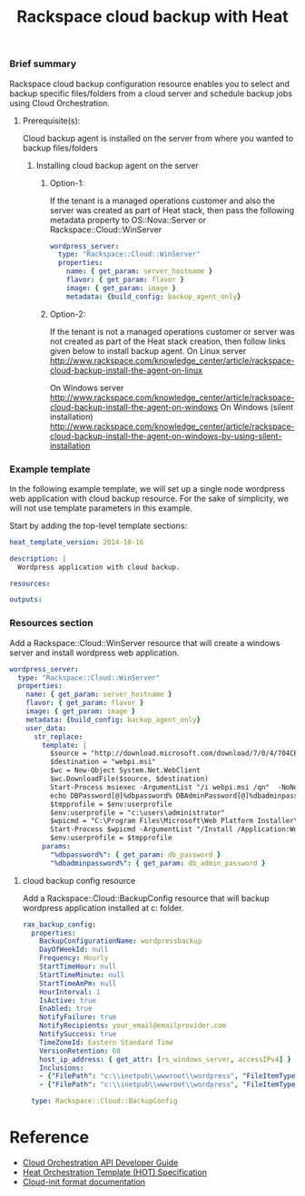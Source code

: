 #+TITLE: Rackspace cloud backup with Heat

*** Brief summary

Rackspace cloud backup configuration resource enables you to select and
backup specific files/folders from a cloud server and schedule backup jobs
using Cloud Orchestration.

**** Prerequisite(s):
Cloud backup agent is installed on the server from where you wanted to backup files/folders

***** Installing cloud backup agent on the server
****** Option-1:
If the tenant is a managed operations customer and also the server
was created as part of Heat stack, then pass the following metadata property to
OS::Nova::Server or Rackspace::Cloud::WinServer

#+BEGIN_SRC yaml
  wordpress_server:
    type: "Rackspace::Cloud::WinServer"
    properties:
      name: { get_param: server_hostname }
      flavor: { get_param: flavor }
      image: { get_param: image }
      metadata: {build_config: backup_agent_only}
#+END_SRC

****** Option-2:
If the tenant is not a managed operations customer or server was not created
as part of the Heat stack creation, then follow links given below to install backup agent.
On Linux server
http://www.rackspace.com/knowledge_center/article/rackspace-cloud-backup-install-the-agent-on-linux

On Windows server
http://www.rackspace.com/knowledge_center/article/rackspace-cloud-backup-install-the-agent-on-windows
On Windows (silent installation)
http://www.rackspace.com/knowledge_center/article/rackspace-cloud-backup-install-the-agent-on-windows-by-using-silent-installation

*** Example template

In the following example template, we will set up a single node wordpress
web application with cloud backup resource.  For the sake of simplicity,
we will not use template parameters in this example.

Start by adding the top-level template sections:

#+BEGIN_SRC yaml
heat_template_version: 2014-10-16

description: |
  Wordpress application with cloud backup.

resources:

outputs:

#+END_SRC

*** Resources section

Add a Rackspace::Cloud::WinServer resource that will create a windows server
and install wordpress web application.

#+BEGIN_SRC yaml
  wordpress_server:
    type: "Rackspace::Cloud::WinServer"
    properties:
      name: { get_param: server_hostname }
      flavor: { get_param: flavor }
      image: { get_param: image }
      metadata: {build_config: backup_agent_only}
      user_data:
        str_replace:
          template: |
            $source = "http://download.microsoft.com/download/7/0/4/704CEB4C-9F42-4962-A2B0-5C84B0682C7A/WebPlatformInstaller_amd64_en-US.msi"
            $destination = "webpi.msi"
            $wc = New-Object System.Net.WebClient
            $wc.DownloadFile($source, $destination)
            Start-Process msiexec -ArgumentList "/i webpi.msi /qn"  -NoNewWindow -Wait
            echo DBPassword[@]%dbpassword% DBAdminPassword[@]%dbadminpassword% > test.app
            $tmpprofile = $env:userprofile
            $env:userprofile = "c:\users\administrator"
            $wpicmd = "C:\Program Files\Microsoft\Web Platform Installer\WebPICMD.exe"
            Start-Process $wpicmd -ArgumentList "/Install /Application:Wordpress@test.app /MySQLPassword:%dbadminpassword% /AcceptEULA /Log:.\wpi.log"  -NoNewWindow -Wait
            $env:userprofile = $tmpprofile
          params:
            "%dbpassword%": { get_param: db_password }
            "%dbadminpassword%": { get_param: db_admin_password }
#+END_SRC

**** cloud backup config resource
Add a Rackspace::Cloud::BackupConfig resource that will backup
wordpress application installed at c:\inetpub\wwwroot\wordpress folder.

#+BEGIN_SRC yaml
  rax_backup_config:
    properties:
      BackupConfigurationName: wordpressbackup
      DayOfWeekId: null
      Frequency: Hourly
      StartTimeHour: null
      StartTimeMinute: null
      StartTimeAmPm: null
      HourInterval: 1
      IsActive: true
      Enabled: true
      NotifyFailure: true
      NotifyRecipients: your_email@emailprovider.com
      NotifySuccess: true
      TimeZoneId: Eastern Standard Time
      VersionRetention: 60
      host_ip_address: { get_attr: [rs_windows_server, accessIPv4] }
      Inclusions:
      - {"FilePath": "c:\\inetpub\\wwwroot\\wordpress", "FileItemType": "Folder" }
      - {"FilePath": "c:\\inetpub\\wwwroot\\wordpress", "FileItemType": "Folder" }
    
    type: Rackspace::Cloud::BackupConfig
#+END_SRC

* Reference

- [[http://docs.rackspace.com/orchestration/api/v1/orchestration-devguide/content/overview.html][Cloud Orchestration API Developer Guide]]
- [[http://docs.openstack.org/developer/heat/template_guide/hot_spec.html][Heat Orchestration Template (HOT) Specification]]
- [[http://cloudinit.readthedocs.org/en/latest/topics/format.html][Cloud-init format documentation]]
